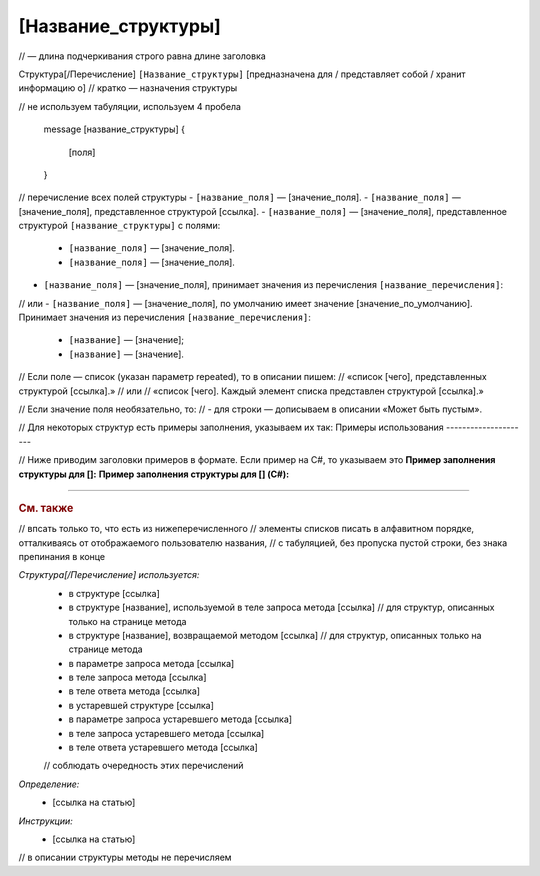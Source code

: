 [Название_структуры]
====================
// — длина подчеркивания строго равна длине заголовка

Структура[/Перечисление] ``[Название_структуры]`` [предназначена для / представляет собой / хранит информацию о]
// кратко — назначения структуры

.. code-block:: protobuf
// не используем табуляции, используем 4 пробела

    message [название_структуры]
    {
        [поля]
    }

// перечисление всех полей структуры
- ``[название_поля]`` — [значение_поля].
- ``[название_поля]`` — [значение_поля], представленное структурой [ссылка].
- ``[название_поля]`` — [значение_поля], представленное структурой ``[название_структуры]`` с полями:

	- ``[название_поля]`` — [значение_поля].
	- ``[название_поля]`` — [значение_поля].

- ``[название_поля]`` — [значение_поля], принимает значения из перечисления ``[название_перечисления]``:
// или
- ``[название_поля]`` — [значение_поля], по умолчанию имеет значение [значение_по_умолчанию]. Принимает значения из перечисления ``[название_перечисления]``:

	- ``[название]`` — [значение];
	- ``[название]`` — [значение].

// Если поле — список (указан параметр repeated), то в описании пишем:
//	«список [чего], представленных структурой [ссылка].»
//	или
//	«список [чего]. Каждый элемент списка представлен структурой [ссылка].»

// Если значение поля необязательно, то:
//	- для строки — дописываем в описании «Может быть пустым».


// Для некоторых структур есть примеры заполнения, указываем их так:
Примеры использования
---------------------

// Ниже приводим заголовки примеров в формате. Если пример на C#, то указываем это
**Пример заполнения структуры для []:**
**Пример заполнения структуры для [] (C#):**


----

.. rubric:: См. также
// впсать только то, что есть из нижеперечисленного
// элементы списков писать в алфавитном порядке, отталкиваясь от отображаемого пользователю названия,
// с табуляцией, без пропуска пустой строки, без знака препинания в конце

*Структура[/Перечисление] используется:*
	- в структуре [ссылка]
	- в структуре [название], используемой в теле запроса метода [ссылка] // для структур, описанных только на странице метода
	- в структуре [название], возвращаемой методом [ссылка] // для структур, описанных только на странице метода
	- в параметре запроса метода [ссылка]
	- в теле запроса метода [ссылка]
	- в теле ответа метода [ссылка]
	- в устаревшей структуре [ссылка]
	- в параметре запроса устаревшего метода [ссылка]
	- в теле запроса устаревшего метода [ссылка]
	- в теле ответа устаревшего метода [ссылка]
	// соблюдать очередность этих перечислений

*Определение:*
	- [ссылка на статью]

*Инструкции:*
	- [ссылка на статью]

// в описании структуры методы не перечисляем